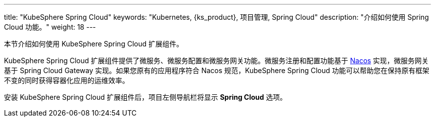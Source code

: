 ---
title: "KubeSphere Spring Cloud"
keywords: "Kubernetes, {ks_product}, 项目管理, Spring Cloud"
description: "介绍如何使用 Spring Cloud 功能。"
weight: 18
---


本节介绍如何使用 KubeSphere Spring Cloud 扩展组件。

KubeSphere Spring Cloud 扩展组件提供了微服务、微服务配置和微服务网关功能。微服务注册和配置功能基于 link:https://nacos.io[Nacos] 实现，微服务网关基于 Spring Cloud Gateway 实现。如果您原有的应用程序符合 Nacos 规范，KubeSphere Spring Cloud 功能可以帮助您在保持原有框架不变的同时获得容器化应用的运维效率。

安装 KubeSphere Spring Cloud 扩展组件后，项⽬左侧导航栏将显⽰ **Spring Cloud** 选项。